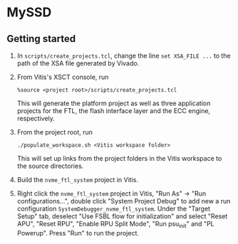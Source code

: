 * MySSD
** Getting started
1. In ~scripts/create_projects.tcl~, change the line ~set XSA_FILE ...~ to the path of the XSA file generated by Vivado.

2. From Vitis's XSCT console, run
   #+BEGIN_SRC shell
   %source <project root>/scripts/create_projects.tcl
   #+END_SRC
   This will generate the platform project as well as three application projects for the FTL, the flash interface layer and the ECC engine, respectively.

3. From the project root, run
   #+BEGIN_SRC shell
   ./populate_workspace.sh <Vitis workspace folder>
   #+END_SRC
    This will set up links from the project folders in the Vitis workspace to the source directories.

4. Build the ~nvme_ftl_system~ project in Vitis.

5. Right click the ~nvme_ftl_system~ project in Vitis, "Run As" -> "Run configurations...", double click "System Project Debug" to add new a run configuration ~SystemDebugger_nvme_ftl_system~. Under the "Target Setup" tab, deselect "Use FSBL flow for initialization" and select "Reset APU", "Reset RPU", "Enable RPU Split Mode", "Run psu_init" and "PL Powerup". Press "Run" to run the project.
